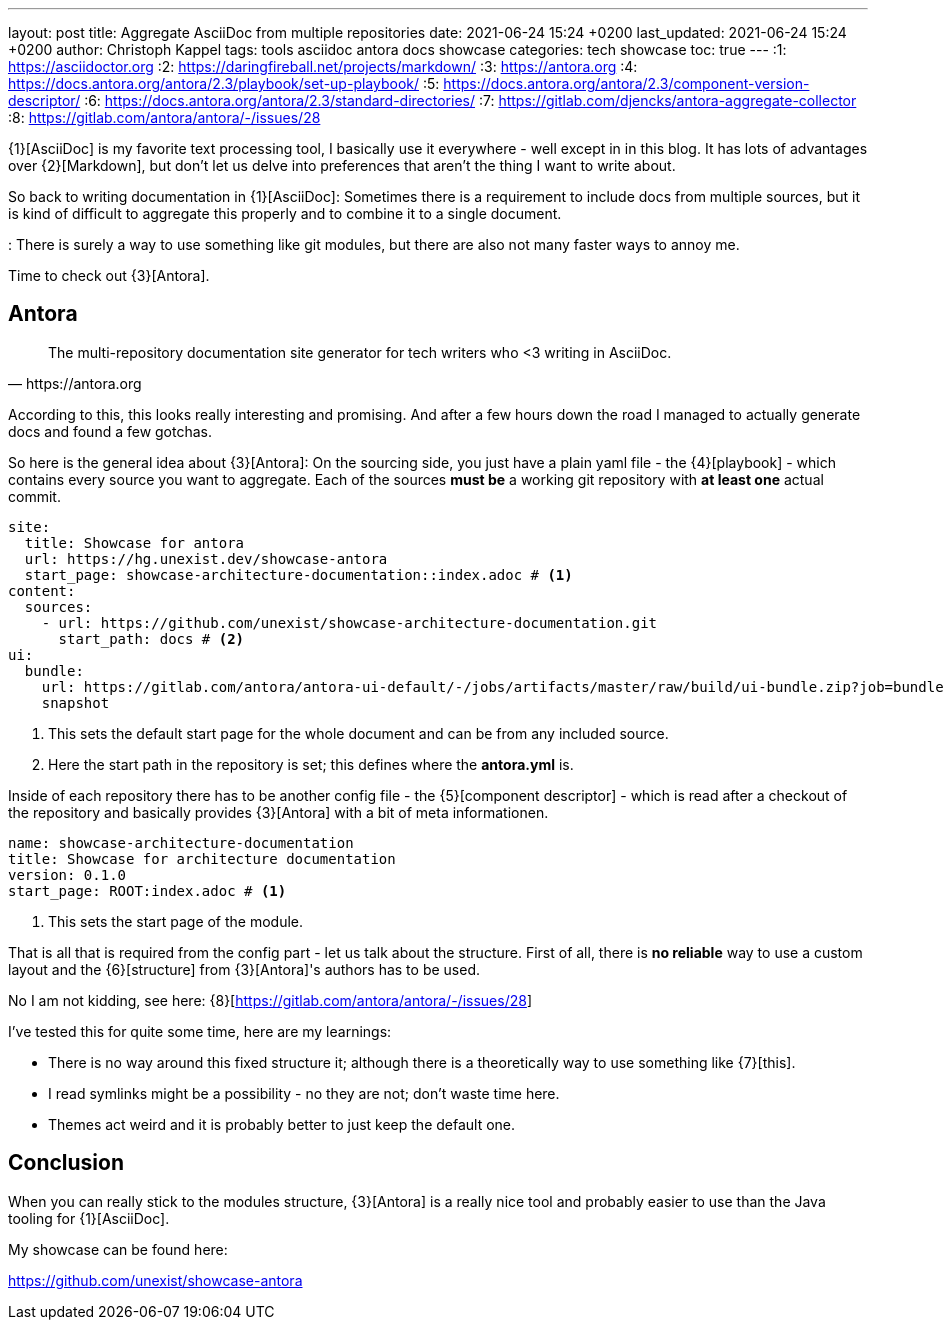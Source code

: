 ---
layout: post
title: Aggregate AsciiDoc from multiple repositories
date: 2021-06-24 15:24 +0200
last_updated: 2021-06-24 15:24 +0200
author: Christoph Kappel
tags: tools asciidoc antora docs showcase
categories: tech showcase
toc: true
---
:1: https://asciidoctor.org
:2: https://daringfireball.net/projects/markdown/
:3: https://antora.org
:4: https://docs.antora.org/antora/2.3/playbook/set-up-playbook/
:5: https://docs.antora.org/antora/2.3/component-version-descriptor/
:6: https://docs.antora.org/antora/2.3/standard-directories/
:7: https://gitlab.com/djencks/antora-aggregate-collector
:8: https://gitlab.com/antora/antora/-/issues/28

{1}[AsciiDoc] is my favorite text processing tool, I basically use it everywhere - well except in
in this blog.
It has lots of advantages over {2}[Markdown], but don't let us delve into preferences that aren't
the thing I want to write about.

So back to writing documentation in {1}[AsciiDoc]:
Sometimes there is a requirement to include docs from multiple sources, but it is kind of difficult
to aggregate this properly and to combine it to a single document.

: There is surely a way to use something like git modules, but there are also not many faster ways
to annoy me.

Time to check out {3}[Antora].

== Antora

[quote,https://antora.org]
The multi-repository documentation site generator for tech writers who <3 writing in AsciiDoc.

According to this, this looks really interesting and promising.
And after a few hours down the road I managed to actually generate docs and found a few gotchas.

So here is the general idea about {3}[Antora]:
On the sourcing side, you just have a plain yaml file - the {4}[playbook] - which contains every
source you want to aggregate.
Each of the sources **must be** a working git repository with **at least one** actual commit.

[source,yaml]
----
site:
  title: Showcase for antora
  url: https://hg.unexist.dev/showcase-antora
  start_page: showcase-architecture-documentation::index.adoc # <1>
content:
  sources:
    - url: https://github.com/unexist/showcase-architecture-documentation.git
      start_path: docs # <2>
ui:
  bundle:
    url: https://gitlab.com/antora/antora-ui-default/-/jobs/artifacts/master/raw/build/ui-bundle.zip?job=bundle-stable
    snapshot
----
<1> This sets the default start page for the whole document and can be from any included source.
<2> Here the start path in the repository is set; this defines where the **antora.yml** is.

Inside of each repository there has to be another config file - the {5}[component descriptor] -
which is read after a checkout of the repository and basically provides {3}[Antora] with a bit of
meta informationen.

[source,yaml]
----
name: showcase-architecture-documentation
title: Showcase for architecture documentation
version: 0.1.0
start_page: ROOT:index.adoc # <1>
----
<1> This sets the start page of the module.

That is all that is required from the config part - let us talk about the structure.
First of all, there is **no reliable** way to use a custom layout and the {6}[structure] from
{3}[Antora]'s authors has to be used.

No I am not kidding, see here: {8}[https://gitlab.com/antora/antora/-/issues/28]

I've tested this for quite some time, here are my learnings:

- There is no way around this fixed structure it; although there is a theoretically way to use
something like {7}[this].
- I read symlinks might be a possibility - no they are not; don't waste time here.
- Themes act weird and it is probably better to just keep the default one.

== Conclusion

When you can really stick to the modules structure, {3}[Antora] is a really nice tool and probably
easier to use than the Java tooling for {1}[AsciiDoc].

My showcase can be found here:

<https://github.com/unexist/showcase-antora>
